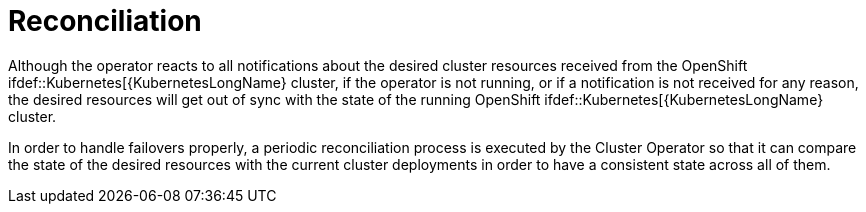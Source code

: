 [id='reconciliation-{context}']
= Reconciliation

Although the operator reacts to all notifications about the desired cluster resources received from the OpenShift
ifdef::Kubernetes[{KubernetesLongName}
cluster, if the operator is not running, or if a notification is not received for any reason, the desired resources will get out of sync with the state of the running OpenShift
ifdef::Kubernetes[{KubernetesLongName}
 cluster.

In order to handle failovers properly, a periodic reconciliation process is executed by the Cluster Operator so that it can compare the state of the desired resources with the current cluster deployments in order to have a consistent state across all of them.
